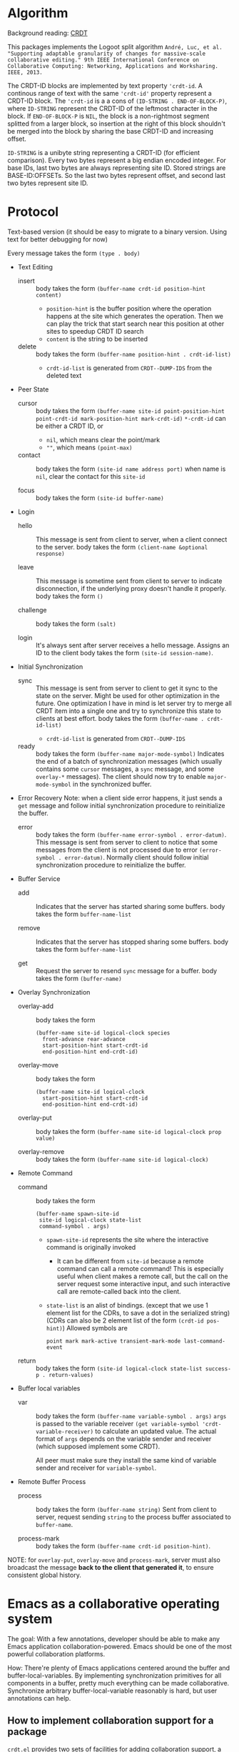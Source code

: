 * Algorithm

Background reading: [[https://en.wikipedia.org/wiki/Conflict-free_replicated_data_type][CRDT]]

This packages implements the Logoot split algorithm
~André, Luc, et al. "Supporting adaptable granularity of changes for massive-scale collaborative editing." 9th IEEE International Conference on Collaborative Computing: Networking, Applications and Worksharing. IEEE, 2013.~
    
The CRDT-ID blocks are implemented by text property ='crdt-id=. 
A continous range of text with the same ='crdt-id'= property represent a CRDT-ID block. 
The ='crdt-id= is a a cons of =(ID-STRING . END-OF-BLOCK-P)=, 
where =ID-STRING= represent the CRDT-ID of the leftmost character in the block.
If =END-OF-BLOCK-P= is =NIL=, the block is a non-rightmost segment splitted from a larger block,
so insertion at the right of this block shouldn't be merged into the block by sharing the base CRDT-ID and increasing offset.

=ID-STRING= is a unibyte string representing a CRDT-ID (for efficient comparison).
Every two bytes represent a big endian encoded integer.
For base IDs, last two bytes are always representing site ID.
Stored strings are BASE-ID:OFFSETs. So the last two bytes represent offset,
and second last two bytes represent site ID.

* Protocol

  Text-based version
  (it should be easy to migrate to a binary version.  Using text for better debugging for now)

  Every message takes the form =(type . body)=

  - Text Editing
    + insert ::
      body takes the form =(buffer-name crdt-id position-hint content)=
      - =position-hint= is the buffer position where the operation happens at the site
        which generates the operation.  Then we can play the trick that start search
        near this position at other sites to speedup CRDT ID search
      - =content= is the string to be inserted

    + delete ::
      body takes the form =(buffer-name position-hint . crdt-id-list)=
      - =crdt-id-list= is generated from =CRDT--DUMP-IDS= from the deleted text

  - Peer State
    + cursor ::
      body takes the form
           =(buffer-name site-id point-position-hint point-crdt-id mark-position-hint mark-crdt-id)=
      =*-crdt-id= can be either a CRDT ID, or
        - =nil=, which means clear the point/mark
        - =""=, which means =(point-max)=

    + contact ::
      body takes the form
           =(site-id name address port)=
      when name is =nil=, clear the contact for this =site-id=

    + focus ::
      body takes the form =(site-id buffer-name)=

  - Login
    + hello ::
      This message is sent from client to server, when a client connect to the server.
      body takes the form =(client-name &optional response)=

    + leave ::
      This message is sometime sent from client to server to indicate disconnection, 
      if the underlying proxy doesn't handle it properly.
      body takes the form =()=

    + challenge ::
      body takes the form =(salt)=

    + login ::
      It's always sent after server receives a hello message.
      Assigns an ID to the client
      body takes the form =(site-id session-name)=.

  - Initial Synchronization
    + sync ::
      This message is sent from server to client to get it sync to the state on the server.
      Might be used for other optimization in the future.
      One optimization I have in mind is let server try to merge all CRDT item into a single
      one and try to synchronize this state to clients at best effort.
      body takes the form =(buffer-name . crdt-id-list)=
      - =crdt-id-list= is generated from =CRDT--DUMP-IDS=

    + ready ::
      body takes the form =(buffer-name major-mode-symbol)=
      Indicates the end of a batch of synchronization messages
      (which usually contains some =cursor= messages, a =sync= message,
      and some =overlay-*= messages).
      The client should now try to enable =major-mode-symbol= in the
      synchronized buffer.

  - Error Recovery
    Note: when a client side error happens, it just sends a =get= message and
    follow initial synchronization procedure to reinitialize the buffer.

    + error ::
      body takes the form =(buffer-name error-symbol . error-datum)=.
      This message is sent from server to client to notice that some messages from the
      client is not processed due to error =(error-symbol . error-datum)=.
      Normally client should follow initial synchronization procedure to reinitialize the buffer.

  - Buffer Service
    + add ::
      Indicates that the server has started sharing some buffers.
      body takes the form =buffer-name-list=

    + remove ::
      Indicates that the server has stopped sharing some buffers.
      body takes the form =buffer-name-list=

    + get ::
      Request the server to resend =sync= message for a buffer.
      body takes the form =(buffer-name)=

  - Overlay Synchronization
    + overlay-add ::
      body takes the form 
      #+BEGIN_SRC
      (buffer-name site-id logical-clock species
        front-advance rear-advance
        start-position-hint start-crdt-id
        end-position-hint end-crdt-id)
      #+END_SRC

    + overlay-move ::
      body takes the form
      #+BEGIN_SRC
      (buffer-name site-id logical-clock
        start-position-hint start-crdt-id
        end-position-hint end-crdt-id)
      #+END_SRC

    + overlay-put ::
      body takes the form =(buffer-name site-id logical-clock prop value)=

    + overlay-remove ::
      body takes the form =(buffer-name site-id logical-clock)=

  - Remote Command
    + command ::
      body takes the form
      #+BEGIN_SRC
      (buffer-name spawn-site-id
       site-id logical-clock state-list
       command-symbol . args)
      #+END_SRC
       - =spawn-site-id= represents the site where the interactive command is originally invoked
         + It can be different from =site-id= because a remote command can call a remote command!
           This is especially useful when client makes a remote call, 
           but the call on the server request some interactive input,
           and such interactive call are remote-called back into the client.
       - =state-list= is an alist of bindings.
        (except that we use 1 element list for the CDRs, to save a dot in the serialized string)
        (CDRs can also be 2 element list of the form =(crdt-id pos-hint)=)
        Allowed symbols are 
        #+BEGIN_SRC
        point mark mark-active transient-mark-mode last-command-event
        #+END_SRC

    + return ::
      body takes the form =(site-id logical-clock state-list success-p . return-values)=

  - Buffer local variables
    + var :: body takes the form =(buffer-name variable-symbol . args)=
      =args= is passed to the variable receiver =(get variable-symbol 'crdt-variable-receiver)=
      to calculate an updated value.
      The actual format of =args= depends on the variable sender and receiver 
      (which supposed implement some CRDT).

      All peer must make sure they install the same kind of variable sender and receiver
      for =variable-symbol=.

  - Remote Buffer Process
    + process ::
      body takes the form =(buffer-name string)=
      Sent from client to server, request sending =string= 
      to the process buffer associated to =buffer-name=.

    + process-mark ::
      body takes the form =(buffer-name crdt-id position-hint)=.

NOTE: for =overlay-put=, =overlay-move= and =process-mark=, server must also broadcast the message
      *back to the client that generated it*, to ensure consistent global history.

* Emacs as a collaborative operating system

The goal: With a few annotations, developer should be able to make any Emacs application 
collaboration-powered. Emacs should be one of the most powerful collaboration platforms.

How: There're plenty of Emacs applications centered around the buffer and buffer-local-variables.
By implementing synchronization primitives for all components in a buffer,
pretty much everything can be made collaborative.
Synchronize arbitrary buffer-local-variable reasonably is hard, but user annotations can help.

** How to implement collaboration support for a package

~crdt.el~ provides two sets of facilities for adding collaboration support, a command-based one and a state-based one. 
Package hackers are free to combine them to provide desired behavior.

*** Command-based collaboration

This is a simple method to add collaboration support. 
After registering a command with =crdt-register-remote-command=, 
an =:around= advice is added such that when a client invoke this command,
an request is sent to the server instead of running the command locally.

Hackers must make sure that they declare what sets of buffer state the command uses 
to fully preserve user intent.

Although relatively simple, collaboration command implemented using this method
must go through a round trip to the server and will incur latency.

**** Why we need used-state-set annotations

Suppose Alyssa P. Hacker does =(crdt-register-remote-command 'eval-last-sexp)=,
but didn't declare that =eval-last-sexp= uses content of the buffer.
Now the hackers are conspiring in an ~crdt.el~ session. 
Ben Bitdiddle places cursor after =(+ 1 1)= and run =eval-last-sexp=.
However, the moment Ben Bitdiddle's request arrives at the server, 
Cy D. Fect has changed =(+ 1 1)= to =(+ 1 2)= (their message arrives first!).
Now the server does what it sees and return =3=, instead of =2=.

The correct solution is to let the server roll-back to the state when Ben Bitdiddle invoked the command.
It is relatively expensive thus we don't want to do this for every command,
thus we require package hackers to annotate explicitly.

/The above mechanism haven't been implemented yet!/ 
But adding annotations now will help adding it in the future.
To implement this mechanism we need to add lamport timestamp to every messages 
(which may corresponds to mutation of interesting states),
and send a vector clock in =command= messages which depend on buffer content.

*** State-based collaboration

We can also synchronize the underlying state of the packages 
rather than proxying user-level commands.
If there're good CRDT candidates to be used for the state 
(hackers need to understand what concurrency semantics their state need to have!),
then the commands can have real-time effect without needing to be acknowledged from the server.

=crdt-org-sync-overlay-mode= is an example of this approach.

Overall, this method is much more complicated than command-base method. 
Development of the facility is still on-going.

** TODO Task list for ~crdt.el~ facility
   - [X] synchronize buffer text (insert/delete)
   - [X] synchronize overlays
   - [-] synchronize major/minor modes
     + [X] initial synchronization of major modes
     + [ ] toggle minor modes on the fly
     + [X] change major modes on the fly
   - [-] set of synchronization primitives for buffer local variables
     + [-] server dictated
       + [ ] non incremental
       + [X] naive incremental
       + [ ] state-of-the-art level tree diff
     + [ ] a library of CRDTs
   - [X] synchronize text properties (any use case for this?)
     + [X] synchronize when new text is inserted
     + [X] synchronize when changed
   - [ ] synchronize markers (any use case for this?)
   - [-] remote command
     + [X] basic remote command (only possibly use =(point)=)
     + [X] command that uses region
     + [ ] correctly handle command that uses buffer content
     + [ ] handle arbitrary =interactive= form (firstly, what's the right thing to do?)
   - [-] remote buffer process
     + [X] process mark
     + [X] send to process
     + [ ] make sure "pseudo process" really looks like process 
           (define complete set of advices)

** Notes and examples of CRDTize built-in packages

Search for =;;; Built-in package integrations= in ~crdt.el~

* TODO Cross-editor support

The current plan is to reuse the Emacs implementation as a local server for any other editor, aka Emacs as a service. 
The benefit is that we don't need to reimplement the sophiscated CRDT algorithm in other +uncivilized+ environments. 
We then just need to design a thin protocol that communicate between local Emacs and the other editor.
Since this protocol communicate only locally, the latency should be negligible, 
therefore we use a blocking reader/writer lock based synchronization scheme.

** Lock: modes of operations

It turns out that I vastly over-estimated the extensibility of /The Other Editors/.
For example, lots of them (including M$ vScoDe and cult 666) doesn't seem to have anything like =pre-command-hook=,
making it impossible to implement a usual bidirectional locking mechanism
(because we can't tell those editors to acquire lock from Emacs before running commands that potentially modify the buffer).

Currently I implemneted a hack that by default let /The Other Editors/ hold the lock, but upon receiving
an =acquire= from Emacs, let /The Other Editors/ dead loops to hopefully halt command execution until Emacs gives back the lock.
Emacs thus must give back lock as soon as possible to un-hang /The Other Editors/.

Q: What if Emacs GCs?
/Q got thrown out of the window./

** Bridge protocol

   - Reader/writer lock
     + aquire :: body takes the form =()=
     + release :: body takes the form =()=

   The rest is mostly analogue to the primary protocol for Emacsen, 
   except that CRDT IDs are replaced by explicit integer position (start from 1, as in Emacs).

  - Text Editing
    + insert :: body takes the form =(buffer-name position content)=
    + delete :: body takes the form =(buffer-name position length)=

  - Peer State
    + cursor :: body takes the form =(buffer-name site-id point-position mark-position)=
      =*-position= can be either an integer, or
        - =nil=, which means clear the point/mark

    + contact :: same as primary protocol.

    + focus :: same as primary protocol.

  - Login
    Note that we don't include challenge/response authentication mecahnism.

    + hello :: same as primary protocol.
    + leave :: same as primary protocol.

    + login :: same as primary protocol.

  - Initial Synchronization
    + sync :: body takes the form =(buffer-name content-string)=
    + ready :: same as primary protocol.

  - Buffer Service
    + add :: same as primary protocol.
    + remove :: same as primary protocol.
    + get :: same as primary protocol.
